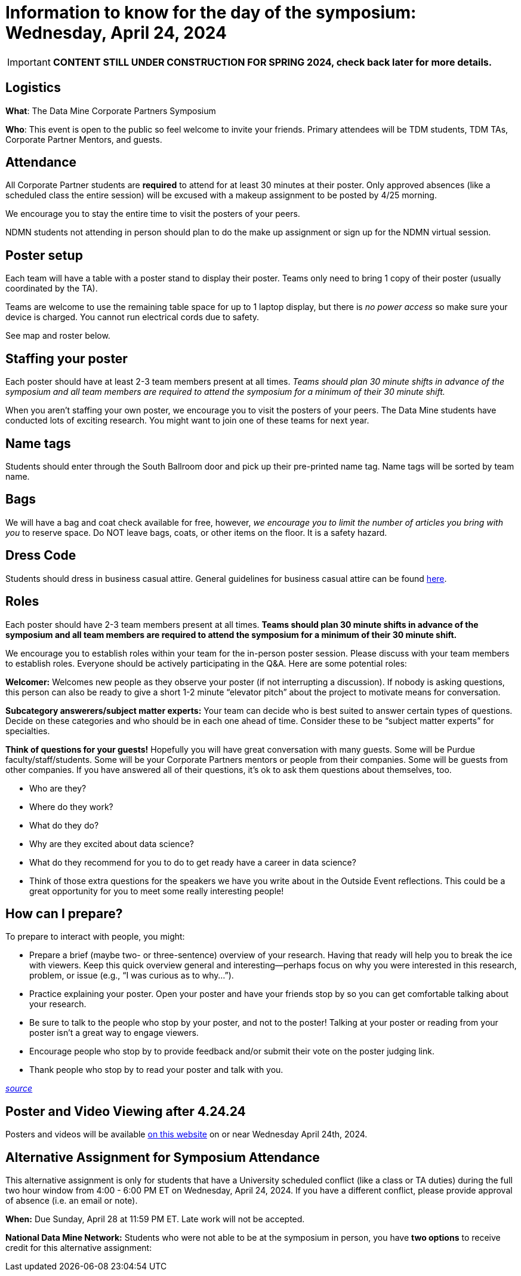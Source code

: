 = Information to know for the day of the symposium: Wednesday, April 24, 2024

[IMPORTANT]
====
*CONTENT STILL UNDER CONSTRUCTION FOR SPRING 2024, check back later for more details.*
====

== Logistics

*What*: The Data Mine Corporate Partners Symposium

// *When*: Monday, April 22, 2024, 4:00 - 6:00 PM ET _(doors open at 3:30 PM)_

// *Where*: Purdue Memorial Union - South Ballroom

*Who*: This event is open to the public so feel welcome to invite your friends. Primary attendees will be TDM students, TDM TAs, Corporate Partner Mentors, and guests. 

== Attendance

All Corporate Partner students are *required* to attend for at least 30 minutes at their poster. Only approved absences (like a scheduled class the entire session) will be excused with a makeup assignment to be posted by 4/25 morning. 

We encourage you to stay the entire time to visit the posters of your peers. 

NDMN students not attending in person should plan to do the make up assignment or sign up for the NDMN virtual session.

== Poster setup 

Each team will have a table with a poster stand to display their poster. Teams only need to bring 1 copy of their poster (usually coordinated by the TA). 

Teams are welcome to use the remaining table space for up to 1 laptop display, but there is _no power access_ so make sure your device is charged. You cannot run electrical cords due to safety. 

See map and roster below. 



// image::Poster_Final_Vertical.jpg[Our image, width=792, height=500, loading=lazy, title="Roster of posters. Number corresponds with map layout below."]

// image::poster-layout-pmu.jpg[Our image, width=792, height=500, loading=lazy, title="Map of PMU poster layout. Numbers correspond to teams above. "]

== Staffing your poster
Each poster should have at least 2-3 team members present at all times. _Teams should plan 30 minute shifts in advance of the symposium and all team members are required to attend the symposium for a minimum of their 30 minute shift._

When you aren't staffing your own poster, we encourage you to visit the posters of your peers. The Data Mine students have conducted lots of exciting research. You might want to join one of these teams for next year. 

== Name tags
Students should enter through the South Ballroom door and pick up their pre-printed name tag. Name tags will be sorted by team name.

== Bags
We will have a bag and coat check available for free, however, _we encourage you to limit the number of articles you bring with you_ to reserve space. Do NOT leave bags, coats, or other items on the floor. It is a safety hazard. 

 
== Dress Code
Students should dress in business casual attire. General guidelines for business casual attire can be found link:https://www.indeed.com/career-advice/starting-new-job/guide-to-business-casual-attire[here].


== Roles

Each poster should have 2-3 team members present at all times. *Teams should plan 30 minute shifts in advance of the symposium and all team members are required to attend the symposium for a minimum of their 30 minute shift.* 

We encourage you to establish roles within your team for the in-person poster session. Please discuss with your team members to establish roles. Everyone should be actively participating in the Q&A. Here are some potential roles:

*Welcomer:* Welcomes new people as they observe your poster (if not interrupting a discussion).  If nobody is asking questions, this person can also be ready to give a short 1-2 minute “elevator pitch” about the project to motivate means for conversation. 

*Subcategory answerers/subject matter experts:*  Your team can decide who is best suited to answer certain types of questions. Decide on these categories and who should be in each one ahead of time.  Consider these to be “subject matter experts” for specialties. 

*Think of questions for your guests!*  Hopefully you will have great conversation with many guests.  Some will be Purdue faculty/staff/students.  Some will be your Corporate Partners mentors or people from their companies.  Some will be guests from other companies.  If you have answered all of their questions, it’s ok to ask them questions about themselves, too. 

* Who are they? 
* Where do they work?  
* What do they do? 
* Why are they excited about data science?  
* What do they recommend for you to do to get ready have a career in data science?  
* Think of those extra questions for the speakers we have you write about in the Outside Event reflections.  This could be a great opportunity for you to meet some really interesting people!


== How can I prepare?

To prepare to interact with people, you might:

* Prepare a brief (maybe two- or three-sentence) overview of your research. Having that ready will help you to break the ice with viewers. Keep this quick overview general and interesting—perhaps focus on why you were interested in this research, problem, or issue (e.g., “I was curious as to why…”). 
* Practice explaining your poster. Open your poster  and have your friends stop by so you can get comfortable talking about your research. 
* Be sure to talk to the people who stop by your poster, and not to the poster! Talking at your poster or reading from your poster isn’t a great way to engage viewers. 

* Encourage people who stop by to provide feedback and/or submit their vote on the poster judging link. 

* Thank people who stop by to read your poster and talk with you.

_link:https://urca.msu.edu/posters[source]_

== Poster and Video Viewing after 4.24.24
Posters and videos will be available link:https://datamine.purdue.edu/symposium/welcome.html[on this website] on or near Wednesday April 24th, 2024. 

== Alternative Assignment for Symposium Attendance

This alternative assignment is only for students that have a University scheduled conflict (like a class or TA duties) during the full two hour window from 4:00 - 6:00 PM ET on Wednesday, April 24, 2024. If you have a different conflict, please provide approval of absence (i.e. an email or note). 

*When:* Due Sunday, April 28 at 11:59 PM ET. Late work will not be accepted.  

// *What:* Download xref:attachment$spring2023-crp-alternative_symposium_assignment.docx[this file] and answer the questions in complete sentences. 

// *Where:* submit to link:https://www.gradescope.com/[Gradescope] as a *PDF* file. It is important to upload your document as a PDF. You will be deducted points if you submit any other file than a PDF.


*National Data Mine Network:* Students who were not able to be at the symposium in person, you have *two options* to receive credit for this alternative assignment:



// 1) Complete the assignment as directed with the deadline of Sunday, April 28th 

// OR

// 2) Present your team's poster in our NDMN Virtual Symposium on *Tuesday, May 9th from 3-4pm EST.* If you are interested in presenting, please email Jessica Jud at jljud@purdue.edu by Sunday, April 28th
